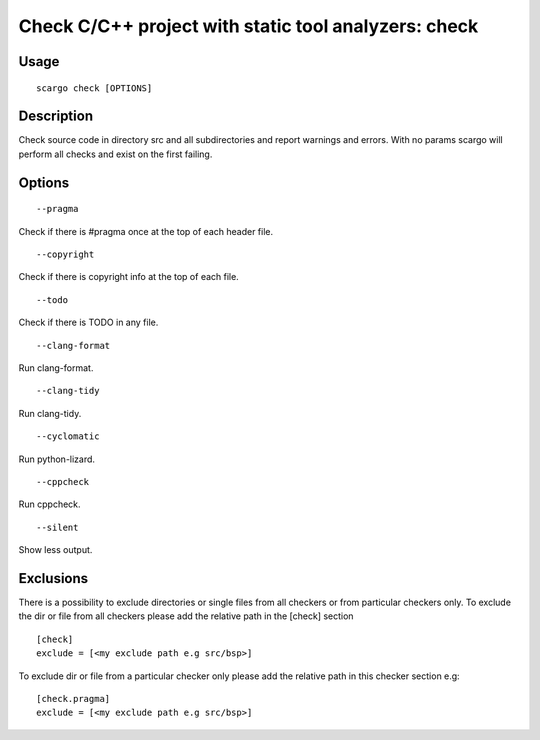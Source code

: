 .. _scargo_check:

Check C/C++ project with static tool analyzers: check
-----------------------------------------------------

Usage
^^^^^

::

    scargo check [OPTIONS]

Description
^^^^^^^^^^^

Check source code in directory src and all subdirectories and report warnings and errors.
With no params scargo will perform all checks and exist on the first failing. 

Options
^^^^^^^

::

--pragma

Check if there is #pragma once at the top of each header file.

::

--copyright

Check if there is copyright info at the top of each file.

::

--todo

Check if there is TODO in any file.

::

--clang-format

Run clang-format. 

::

--clang-tidy

Run clang-tidy. 

::

--cyclomatic

Run python-lizard.

::

--cppcheck

Run cppcheck.

::

--silent

Show less output.

Exclusions
^^^^^^^^^^
There is a possibility to exclude directories or single files from all checkers or from particular checkers only.
To exclude the dir or file from all checkers please add the relative path in the [check] section
::

    [check]
    exclude = [<my exclude path e.g src/bsp>]

To exclude dir or file from a particular checker only please add the relative path in this checker section e.g:
::

    [check.pragma]
    exclude = [<my exclude path e.g src/bsp>]
